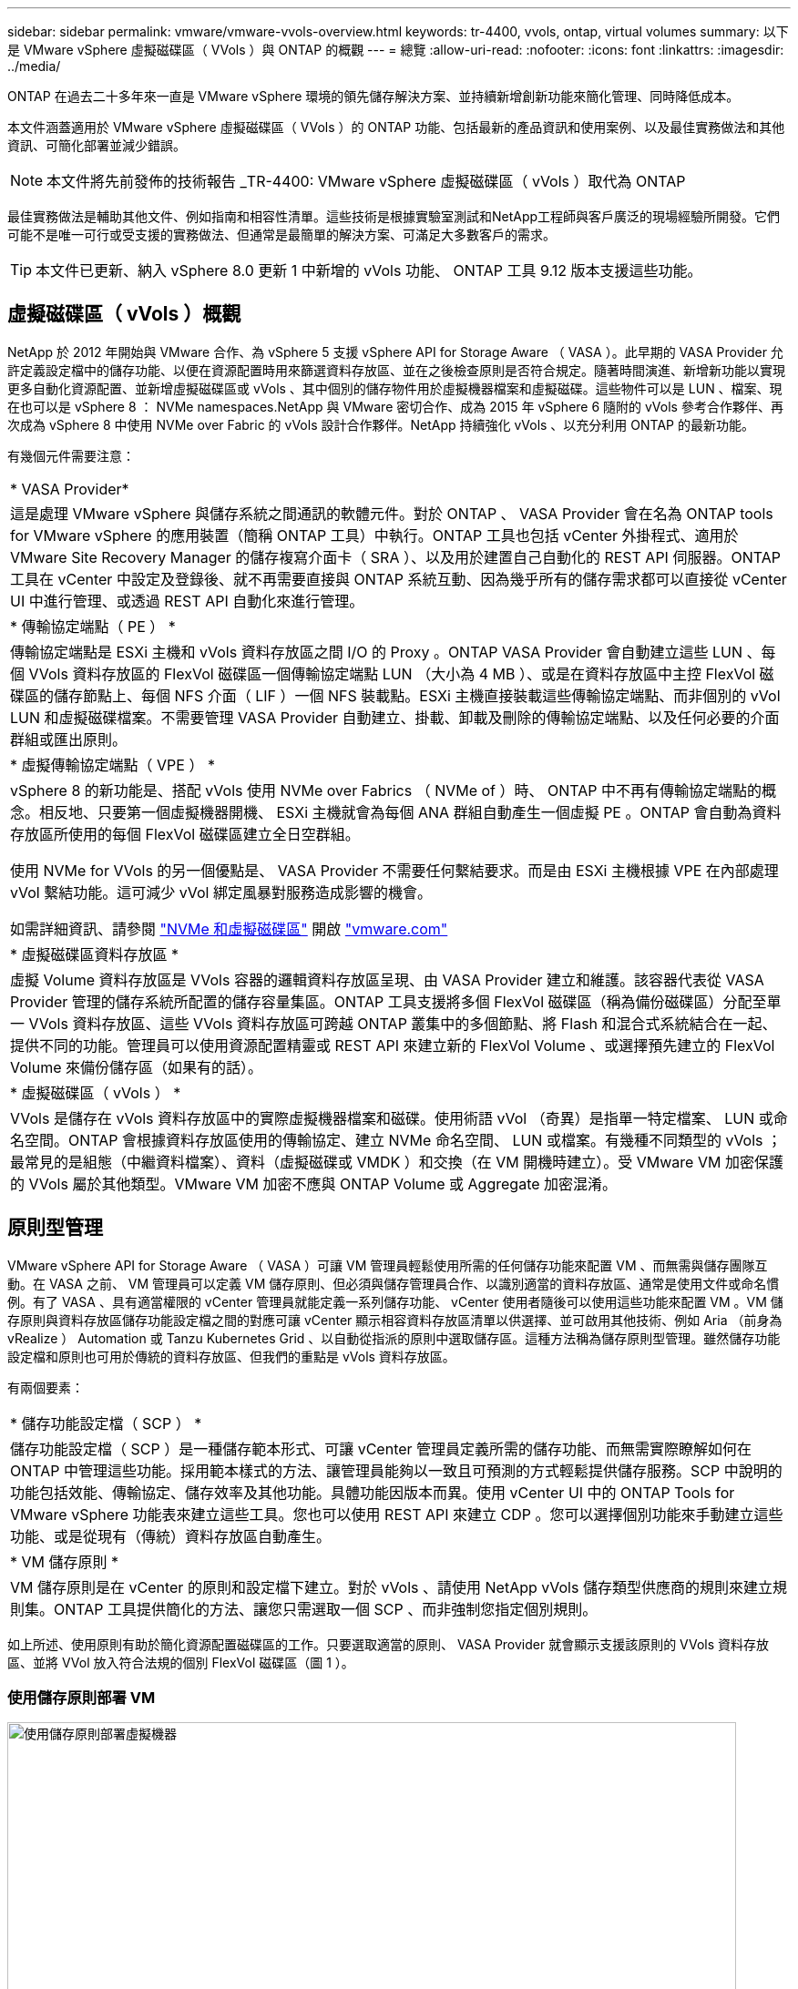 ---
sidebar: sidebar 
permalink: vmware/vmware-vvols-overview.html 
keywords: tr-4400, vvols, ontap, virtual volumes 
summary: 以下是 VMware vSphere 虛擬磁碟區（ VVols ）與 ONTAP 的概觀 
---
= 總覽
:allow-uri-read: 
:nofooter: 
:icons: font
:linkattrs: 
:imagesdir: ../media/


[role="lead"]
ONTAP 在過去二十多年來一直是 VMware vSphere 環境的領先儲存解決方案、並持續新增創新功能來簡化管理、同時降低成本。

本文件涵蓋適用於 VMware vSphere 虛擬磁碟區（ VVols ）的 ONTAP 功能、包括最新的產品資訊和使用案例、以及最佳實務做法和其他資訊、可簡化部署並減少錯誤。


NOTE: 本文件將先前發佈的技術報告 _TR-4400: VMware vSphere 虛擬磁碟區（ vVols ）取代為 ONTAP

最佳實務做法是輔助其他文件、例如指南和相容性清單。這些技術是根據實驗室測試和NetApp工程師與客戶廣泛的現場經驗所開發。它們可能不是唯一可行或受支援的實務做法、但通常是最簡單的解決方案、可滿足大多數客戶的需求。


TIP: 本文件已更新、納入 vSphere 8.0 更新 1 中新增的 vVols 功能、 ONTAP 工具 9.12 版本支援這些功能。



== 虛擬磁碟區（ vVols ）概觀

NetApp 於 2012 年開始與 VMware 合作、為 vSphere 5 支援 vSphere API for Storage Aware （ VASA ）。此早期的 VASA Provider 允許定義設定檔中的儲存功能、以便在資源配置時用來篩選資料存放區、並在之後檢查原則是否符合規定。隨著時間演進、新增新功能以實現更多自動化資源配置、並新增虛擬磁碟區或 vVols 、其中個別的儲存物件用於虛擬機器檔案和虛擬磁碟。這些物件可以是 LUN 、檔案、現在也可以是 vSphere 8 ： NVMe namespaces.NetApp 與 VMware 密切合作、成為 2015 年 vSphere 6 隨附的 vVols 參考合作夥伴、再次成為 vSphere 8 中使用 NVMe over Fabric 的 vVols 設計合作夥伴。NetApp 持續強化 vVols 、以充分利用 ONTAP 的最新功能。

有幾個元件需要注意：

|===


| * VASA Provider* 


| 這是處理 VMware vSphere 與儲存系統之間通訊的軟體元件。對於 ONTAP 、 VASA Provider 會在名為 ONTAP tools for VMware vSphere 的應用裝置（簡稱 ONTAP 工具）中執行。ONTAP 工具也包括 vCenter 外掛程式、適用於 VMware Site Recovery Manager 的儲存複寫介面卡（ SRA ）、以及用於建置自己自動化的 REST API 伺服器。ONTAP 工具在 vCenter 中設定及登錄後、就不再需要直接與 ONTAP 系統互動、因為幾乎所有的儲存需求都可以直接從 vCenter UI 中進行管理、或透過 REST API 自動化來進行管理。 


| * 傳輸協定端點（ PE ） * 


| 傳輸協定端點是 ESXi 主機和 vVols 資料存放區之間 I/O 的 Proxy 。ONTAP VASA Provider 會自動建立這些 LUN 、每個 VVols 資料存放區的 FlexVol 磁碟區一個傳輸協定端點 LUN （大小為 4 MB ）、或是在資料存放區中主控 FlexVol 磁碟區的儲存節點上、每個 NFS 介面（ LIF ）一個 NFS 裝載點。ESXi 主機直接裝載這些傳輸協定端點、而非個別的 vVol LUN 和虛擬磁碟檔案。不需要管理 VASA Provider 自動建立、掛載、卸載及刪除的傳輸協定端點、以及任何必要的介面群組或匯出原則。 


| * 虛擬傳輸協定端點（ VPE ） * 


 a| 
vSphere 8 的新功能是、搭配 vVols 使用 NVMe over Fabrics （ NVMe of ）時、 ONTAP 中不再有傳輸協定端點的概念。相反地、只要第一個虛擬機器開機、 ESXi 主機就會為每個 ANA 群組自動產生一個虛擬 PE 。ONTAP 會自動為資料存放區所使用的每個 FlexVol 磁碟區建立全日空群組。

使用 NVMe for VVols 的另一個優點是、 VASA Provider 不需要任何繫結要求。而是由 ESXi 主機根據 VPE 在內部處理 vVol 繫結功能。這可減少 vVol 綁定風暴對服務造成影響的機會。

如需詳細資訊、請參閱 https://docs.vmware.com/en/VMware-vSphere/8.0/vsphere-storage/GUID-23B47AAC-6A31-466C-84F9-8CF8F1CDD149.html["NVMe 和虛擬磁碟區"^] 開啟 https://docs.vmware.com/en/VMware-vSphere/8.0/vsphere-storage/GUID-23B47AAC-6A31-466C-84F9-8CF8F1CDD149.html["vmware.com"^]



| * 虛擬磁碟區資料存放區 * 


| 虛擬 Volume 資料存放區是 VVols 容器的邏輯資料存放區呈現、由 VASA Provider 建立和維護。該容器代表從 VASA Provider 管理的儲存系統所配置的儲存容量集區。ONTAP 工具支援將多個 FlexVol 磁碟區（稱為備份磁碟區）分配至單一 VVols 資料存放區、這些 VVols 資料存放區可跨越 ONTAP 叢集中的多個節點、將 Flash 和混合式系統結合在一起、提供不同的功能。管理員可以使用資源配置精靈或 REST API 來建立新的 FlexVol Volume 、或選擇預先建立的 FlexVol Volume 來備份儲存區（如果有的話）。 


| * 虛擬磁碟區（ vVols ） * 


| VVols 是儲存在 vVols 資料存放區中的實際虛擬機器檔案和磁碟。使用術語 vVol （奇異）是指單一特定檔案、 LUN 或命名空間。ONTAP 會根據資料存放區使用的傳輸協定、建立 NVMe 命名空間、 LUN 或檔案。有幾種不同類型的 vVols ；最常見的是組態（中繼資料檔案）、資料（虛擬磁碟或 VMDK ）和交換（在 VM 開機時建立）。受 VMware VM 加密保護的 VVols 屬於其他類型。VMware VM 加密不應與 ONTAP Volume 或 Aggregate 加密混淆。 
|===


== 原則型管理

VMware vSphere API for Storage Aware （ VASA ）可讓 VM 管理員輕鬆使用所需的任何儲存功能來配置 VM 、而無需與儲存團隊互動。在 VASA 之前、 VM 管理員可以定義 VM 儲存原則、但必須與儲存管理員合作、以識別適當的資料存放區、通常是使用文件或命名慣例。有了 VASA 、具有適當權限的 vCenter 管理員就能定義一系列儲存功能、 vCenter 使用者隨後可以使用這些功能來配置 VM 。VM 儲存原則與資料存放區儲存功能設定檔之間的對應可讓 vCenter 顯示相容資料存放區清單以供選擇、並可啟用其他技術、例如 Aria （前身為 vRealize ） Automation 或 Tanzu Kubernetes Grid 、以自動從指派的原則中選取儲存區。這種方法稱為儲存原則型管理。雖然儲存功能設定檔和原則也可用於傳統的資料存放區、但我們的重點是 vVols 資料存放區。

有兩個要素：

|===


| * 儲存功能設定檔（ SCP ） * 


| 儲存功能設定檔（ SCP ）是一種儲存範本形式、可讓 vCenter 管理員定義所需的儲存功能、而無需實際瞭解如何在 ONTAP 中管理這些功能。採用範本樣式的方法、讓管理員能夠以一致且可預測的方式輕鬆提供儲存服務。SCP 中說明的功能包括效能、傳輸協定、儲存效率及其他功能。具體功能因版本而異。使用 vCenter UI 中的 ONTAP Tools for VMware vSphere 功能表來建立這些工具。您也可以使用 REST API 來建立 CDP 。您可以選擇個別功能來手動建立這些功能、或是從現有（傳統）資料存放區自動產生。 


| * VM 儲存原則 * 


| VM 儲存原則是在 vCenter 的原則和設定檔下建立。對於 vVols 、請使用 NetApp vVols 儲存類型供應商的規則來建立規則集。ONTAP 工具提供簡化的方法、讓您只需選取一個 SCP 、而非強制您指定個別規則。 
|===
如上所述、使用原則有助於簡化資源配置磁碟區的工作。只要選取適當的原則、 VASA Provider 就會顯示支援該原則的 VVols 資料存放區、並將 VVol 放入符合法規的個別 FlexVol 磁碟區（圖 1 ）。



=== 使用儲存原則部署 VM

image::vvols-image3.png[使用儲存原則部署虛擬機器,800,480]

VM 佈建完成後、 VASA Provider 將繼續檢查法規遵循狀況、並在備用磁碟區不再符合原則時、在 vCenter 中警示 VM 管理員（圖 2 ）。



=== VM 儲存原則法規遵循

image::vvols-image4.png[虛擬機器儲存原則符合性,320,100]



== NetApp VVols 支援

ONTAP 自 2012 年首次推出 VASA 規格以來、就一直提供支援。雖然其他 NetApp 儲存系統可能支援 VASA 、但本文件著重於目前支援的 ONTAP 9 版本。



=== ONTAP

除了 AFF 、 ASA 和 FAS 系統上的 ONTAP 9 之外、 NetApp 還支援 ONTAP Select 上的 VMware 工作負載、適用於 NetApp 的 Amazon FSX 搭配 AWS 上的 VMware Cloud 、 Azure NetApp Files 搭配 Azure VMware 解決方案、 Cloud Volumes Service 搭配 Google Cloud VMware Engine 、以及 Equinix 中的 NetApp 私有儲存設備、 但具體功能可能會因服務供應商和可用的網路連線而異。也可從 vSphere 來賓存取儲存在這些組態中的資料、以及 Cloud Volumes ONTAP 。

在發佈時、超大規模環境僅限於傳統的 NFS v3 資料存放區、因此 VVols 僅適用於內部部署 ONTAP 系統、或雲端連線系統、這些系統提供內部部署系統的完整功能、例如由全球各地的 NetApp 合作夥伴和服務供應商代管的系統。

_ 如需 ONTAP 的詳細資訊、請參閱 https://docs.netapp.com/us-en/ontap-family/["產品文件ONTAP"^]_

_ 如需 ONTAP 和 VMware vSphere 最佳實務做法的詳細資訊、請參閱 link:vmware-vsphere-overview.html["TR-4597"^]_



== 搭配 ONTAP 使用 vVols 的優點

當 VMware 在 2015 年推出 VVols 支援 VASA 2.0 時、他們將其描述為「整合與管理架構、為外部儲存設備（ SAN/NAS ）提供全新的作業模式」。 此作業模式可提供多項優點、搭配 ONTAP 儲存設備使用。



=== 原則型管理

如第 1.2 節所述、原則型管理可讓 VM 使用預先定義的原則進行佈建及後續管理。這有助於 IT 作業的多種方式：

* * 提高速度。 * ONTAP 工具不需要 vCenter 管理員與儲存團隊一起開啟儲存資源配置活動的問題單。不過、 vCenter 和 ONTAP 系統上的 ONTAP 工具 RBAC 角色仍可允許個別的團隊（例如儲存團隊）、或是由同一個團隊進行個別活動、只要有需要、就能限制特定功能的存取。
* * 更聰明的資源配置。 * 儲存系統功能可透過 VASA API 公開、讓資源配置工作流程能夠充分利用進階功能、而無需 VM 管理員瞭解如何管理儲存系統。
* * 更快的資源配置。 * 可在單一資料存放區中支援不同的儲存功能、並根據 VM 原則自動選擇適合的 VM 。
* * 避免錯誤。 * 儲存和 VM 原則是事先開發的、並可視需要套用、而無需每次佈建 VM 時都自訂儲存設備。當儲存功能從定義的原則中移出時、就會發出法規遵循警報。如前所述、 SCP 可讓初始資源配置可預測且可重複執行、而 VM 儲存原則則以 SCP 為基礎、則可確保正確放置。
* * 更好的容量管理。 * VASA 和 ONTAP 工具可讓您視需要將儲存容量向下檢視至大量的彙總層級、並在容量開始不足時提供多層警示。




=== 現代化 SAN 上的 VM 精細管理

使用光纖通道和 iSCSI 的 SAN 儲存系統是 VMware 首次支援 ESX 的系統、但它們缺乏從儲存系統管理個別 VM 檔案和磁碟的能力。而是配置 LUN 並由 VMFS 管理個別檔案。這使得儲存系統難以直接管理個別 VM 儲存效能、複製和保護。VVols 提供 ONTAP 強大、高效能的 SAN 功能、讓使用 NFS 儲存設備的客戶能夠享有更精細的儲存空間。

現在、使用適用於 VMware vSphere 9.12 及更新版本的 vSphere 8 和 ONTAP 工具、 Vols 對於舊版 SCSI 型傳輸協定所使用的相同精細控制功能現在也可在採用 NVMe over Fabrics 的現代化光纖通道 SAN 中使用、以在規模上獲得更高的效能。有了 vSphere 8.0 更新 1 、現在可以使用 vVols 部署完整的端點對端 NVMe 解決方案、而無需在 Hypervisor 儲存堆疊中進行任何 I/O 轉譯。



=== 更強大的儲存卸載功能

雖然 VAAI 提供多種卸載至儲存設備的作業、但 VASA Provider 仍會解決一些落差。SAN VAAI 無法將 VMware 託管的快照卸載至儲存系統。NFS VAAI 可以卸載 VM 託管的快照、但儲存原生快照對 VM 有限制。由於 VVols 使用個別 LUN 、命名空間或檔案來儲存虛擬機器磁碟、因此 ONTAP 可以快速有效地複製檔案或 LUN 、以建立不再需要差異檔案的 VM 精細快照。NFS VAAI 也不支援卸載熱（開啟電源） Storage VMotion 移轉的複製作業。當使用 VAAI 搭配傳統 NFS 資料存放區時、必須關閉虛擬機器電源、以允許移轉卸載。ONTAP 工具中的 VASA Provider 可提供近乎即時且具儲存效率的複本、以進行熱移轉和冷移轉、也支援近乎即時的 vVols 跨磁碟區移轉複本。由於這些顯著的儲存效率效益、您可能可以在中充分利用 vVols 工作負載 https://www.netapp.com/pdf.html?item=/media/8207-flyer-efficiency-guaranteepdf.pdf["效率保證"] 方案。同樣地、如果使用 VAAI 的跨磁碟區複製無法滿足您的需求、您可能會因為 vVols 複製體驗的改善而解決您的業務挑戰。



=== vVols 的常見使用案例

除了這些優點之外、我們也會看到 vVol 儲存設備的常見使用案例：

* * 隨選虛擬機器資源配置 *
+
** 私有雲或服務供應商 IaaS 。
** 透過 Aria （前身為 vRealize ）套件、 OpenStack 等、充分運用自動化與協調功能


* * 一流磁碟（ FCD ） *
+
** VMware Tanzu Kubernetes Grid [TKG] 持續磁碟區。
** 透過與 VMDK 生命週期管理功能相隨的方式、提供 Amazon EBS 般的服務。


* * 隨需提供暫存虛擬機器 *
+
** 測試 / 開發實驗室
** 訓練環境






=== vVols 的常見優點

在充分發揮其優勢時（例如在上述使用案例中）、 vVols 提供下列具體改善：

* 在單一磁碟區內或 ONTAP 叢集中的多個磁碟區之間快速建立複本、相較於傳統的 VAAI 複本、這是一項優勢。而且儲存效率也很高。磁碟區內的複製作業會使用 ONTAP 檔案複製、就像 FlexClone 磁碟區一樣、而且只會儲存來源 vVol 檔案 /LUN/ 命名空間的變更。因此、為了生產或其他應用程式的目的而建立的長期虛擬機器會迅速建立、佔用最少空間、並可從虛擬機器層級保護（使用適用於 VMware vSphere 的 NetApp SnapCenter 外掛程式、 VMware 託管快照或 VADP 備份）和效能管理（搭配 ONTAP QoS ）中獲益。
* VVols 是搭配 vSphere CSI 使用 TKG 時的理想儲存技術、可提供由 vCenter 管理員管理的獨立儲存類別和容量。
* Amazon EBS 類似的服務可透過 FCD 提供、因為 FCD VMDK 就像名稱所示、是 vSphere 中的一流公民、生命週期可獨立管理、與可能附加的虛擬機器分開管理。

